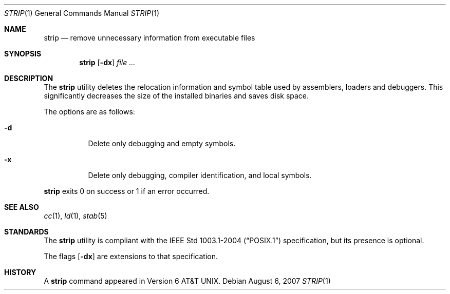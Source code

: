 .\"
.\" Copyright (c) 1989, 1990 The Regents of the University of California.
.\" All rights reserved.
.\"
.\" Redistribution and use in source and binary forms, with or without
.\" modification, are permitted provided that the following conditions
.\" are met:
.\" 1. Redistributions of source code must retain the above copyright
.\"    notice, this list of conditions and the following disclaimer.
.\" 2. Redistributions in binary form must reproduce the above copyright
.\"    notice, this list of conditions and the following disclaimer in the
.\"    documentation and/or other materials provided with the distribution.
.\" 3. Neither the name of the University nor the names of its contributors
.\"    may be used to endorse or promote products derived from this software
.\"    without specific prior written permission.
.\"
.\" THIS SOFTWARE IS PROVIDED BY THE REGENTS AND CONTRIBUTORS ``AS IS'' AND
.\" ANY EXPRESS OR IMPLIED WARRANTIES, INCLUDING, BUT NOT LIMITED TO, THE
.\" IMPLIED WARRANTIES OF MERCHANTABILITY AND FITNESS FOR A PARTICULAR PURPOSE
.\" ARE DISCLAIMED.  IN NO EVENT SHALL THE REGENTS OR CONTRIBUTORS BE LIABLE
.\" FOR ANY DIRECT, INDIRECT, INCIDENTAL, SPECIAL, EXEMPLARY, OR CONSEQUENTIAL
.\" DAMAGES (INCLUDING, BUT NOT LIMITED TO, PROCUREMENT OF SUBSTITUTE GOODS
.\" OR SERVICES; LOSS OF USE, DATA, OR PROFITS; OR BUSINESS INTERRUPTION)
.\" HOWEVER CAUSED AND ON ANY THEORY OF LIABILITY, WHETHER IN CONTRACT, STRICT
.\" LIABILITY, OR TORT (INCLUDING NEGLIGENCE OR OTHERWISE) ARISING IN ANY WAY
.\" OUT OF THE USE OF THIS SOFTWARE, EVEN IF ADVISED OF THE POSSIBILITY OF
.\" SUCH DAMAGE.
.\"
.\"     from: @(#)strip.1	6.6 (Berkeley) 5/26/91
.\"
.Dd $Mdocdate: August 6 2007 $
.Dt STRIP 1
.Os
.Sh NAME
.Nm strip
.Nd remove unnecessary information from executable files
.Sh SYNOPSIS
.Nm strip
.Op Fl dx
.Ar
.Sh DESCRIPTION
The
.Nm
utility
deletes the relocation information and symbol table used by
assemblers, loaders and debuggers.
This significantly
decreases the size of the installed binaries and saves disk space.
.Pp
The options are as follows:
.Bl -tag -width Ds
.It Fl d
Delete only debugging and empty symbols.
.It Fl x
Delete only debugging, compiler identification, and local symbols.
.El
.Pp
.Nm
exits 0 on success or 1 if an error occurred.
.Sh SEE ALSO
.Xr cc 1 ,
.Xr ld 1 ,
.Xr stab 5
.Sh STANDARDS
The
.Nm
utility is compliant with the
.St -p1003.1-2004
specification,
but its presence is optional.
.Pp
The flags
.Op Fl dx
are extensions to that specification.
.Sh HISTORY
A
.Nm
command appeared in
.At v6 .
